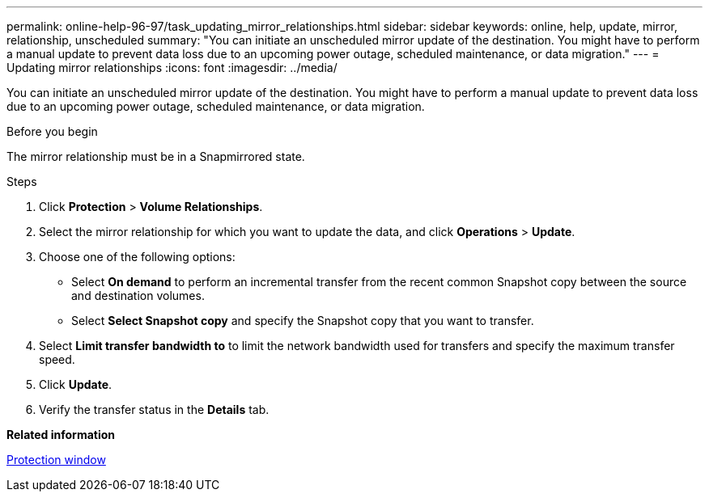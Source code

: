 ---
permalink: online-help-96-97/task_updating_mirror_relationships.html
sidebar: sidebar
keywords: online, help, update, mirror, relationship, unscheduled
summary: "You can initiate an unscheduled mirror update of the destination. You might have to perform a manual update to prevent data loss due to an upcoming power outage, scheduled maintenance, or data migration."
---
= Updating mirror relationships
:icons: font
:imagesdir: ../media/

[.lead]
You can initiate an unscheduled mirror update of the destination. You might have to perform a manual update to prevent data loss due to an upcoming power outage, scheduled maintenance, or data migration.

.Before you begin

The mirror relationship must be in a Snapmirrored state.

.About this task

.Steps

. Click *Protection* > *Volume Relationships*.
. Select the mirror relationship for which you want to update the data, and click *Operations* > *Update*.
. Choose one of the following options:
 ** Select *On demand* to perform an incremental transfer from the recent common Snapshot copy between the source and destination volumes.
 ** Select *Select Snapshot copy* and specify the Snapshot copy that you want to transfer.
. Select *Limit transfer bandwidth to* to limit the network bandwidth used for transfers and specify the maximum transfer speed.
. Click *Update*.
. Verify the transfer status in the *Details* tab.

*Related information*

xref:reference_protection_window.adoc[Protection window]
